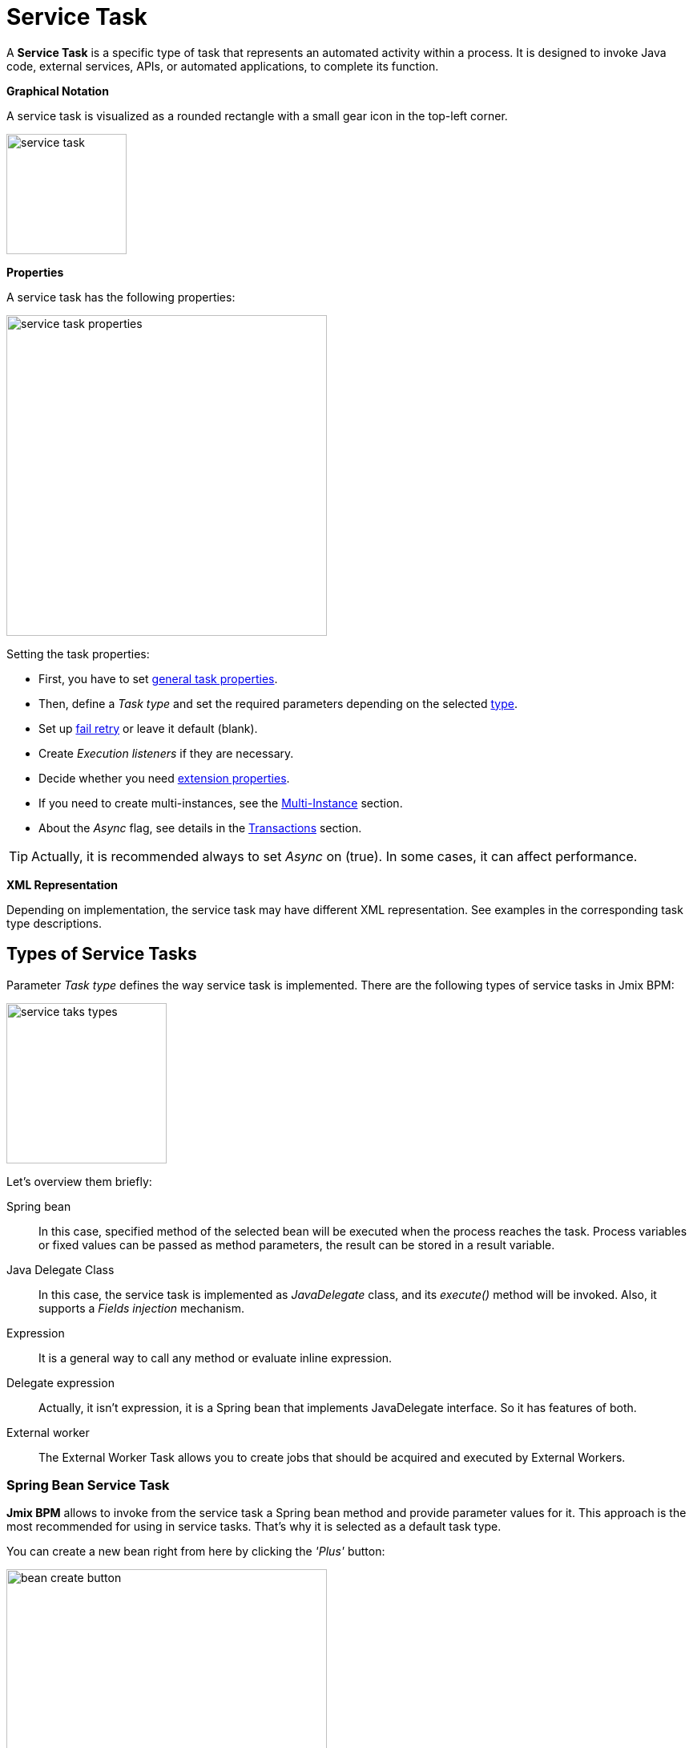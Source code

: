 = Service Task


A *Service Task* is a specific type of task that represents an automated activity within a process.
It is designed to invoke Java code, external services, APIs, or automated applications, to complete its function.

*Graphical Notation*

A service task is visualized as a rounded rectangle with a small gear icon in the top-left corner.

image::bpmn-service-task/service-task.png[,150]

*Properties*

A service task has the following properties:

image::bpmn-service-task/service-task-properties.png[,400]

Setting the task properties:

* First, you have to set xref:bpmn/bpmn-tasks.adoc#common-task-properties[general task properties].

* Then, define a _Task type_ and set the required parameters depending on the selected xref:task-types[type].

* Set up xref:fail-retry[fail retry] or leave it default (blank).

* Create _Execution listeners_ if they are necessary.
//todo: reference

* Decide whether you need xref:bpmn/bpmn-tasks.adoc#extension-properties[extension properties].

* If you need to create multi-instances, see the xref:multi-instance.adoc[Multi-Instance] section.

* About the _Async_ flag, see details in the xref:bpmn/transactions.adoc[Transactions] section.

[TIP]
====
Actually, it is recommended always to set _Async_ on (true). In some cases, it can affect performance.
====

*XML Representation*

Depending on implementation, the service task may have different XML representation. See examples in the corresponding task type descriptions.

[[task-types]]
== Types of Service Tasks

Parameter _Task type_ defines the way service task is implemented.
There are the following types of service tasks in Jmix BPM:

image::bpmn-service-task/service-taks-types.png[,200]
Let's overview them briefly:


Spring bean:: In this case, specified method of the selected bean will be executed when the process reaches the task. Process variables or fixed values can be passed as method parameters, the result can be stored in a result variable.

Java Delegate Class:: In this case, the service task is implemented as _JavaDelegate_ class, and its _execute()_ method will be invoked. Also, it supports a _Fields injection_ mechanism.

Expression:: It is a general way to call any method or evaluate inline expression.

Delegate expression:: Actually, it isn't expression, it is a Spring bean that implements JavaDelegate interface. So it has features of both.

External worker:: The External Worker Task allows you to create jobs that should be acquired and executed by External Workers.
//todo -- ссылка нужна


[[spring-bean-service-task]]
=== Spring Bean Service Task

*Jmix BPM* allows to invoke from the service task a Spring bean method and provide parameter values for it. This approach is the most recommended for using in service tasks. That's why it is selected as a default task type.

You can create a new bean right from here by clicking the _'Plus'_ button:

image::bpmn-service-task/bean-create-button.png[,400]

Next, enter the bean name:

image::bpmn-service-task/create-new-bean.png[,450]

And you'll be automatically switched to the code editor, where you can write required methods, for example:

[source,java]
----
@Component(value = "smpl_OrderStatusBean")
public class OrderStatusBean {

    public Integer setStatus(String orderId, String status) {
        // set status, returns quantity of items
        return quantity;
    }
}
----

Also, bean name and methods are selected from drop-down lists:

image::bpmn-service-task/select-bean.png[,400]

After the method is selected, a panel for entering method argument values is displayed:

image::bpmn-service-task/spring-bean-task-properties.png[,400]

The *BPMN Inspector* builds an expression for bean method invocation, thai isn't editable. In the case of method from the screenshot above, the expression will be:

 ${smpl_OrderStatusBean.setStatus(OrderId,'Sent')}

Pay attention to the *is var* check box. It makes sense mostly for string parameters.
If the checkbox is not selected, then the argument value will be written to the resulting expression in apostrophes.
If the checkbox is selected, no apostrophes will be added and a variable with a provided name will be passed to the method.

* `${smpl_MyBean.someMethod('description')}` — this expression will use the string value `description`.
* `${smpl_MyBean.someMethod(description)}` — this expression will use the value of the variable named `description`.

==== Result Variable

If the selected method returns any value, the _Result variable_ field appears. You can put here one of the existing process variables or create a new one just entering its name.

[WARNING]
====
Care about types when using existing variables. If the result type differs from existing, a new process variable with the same name will be created. If there was a `String` variable `a1`, and you save in it numeric result `100L`, there wil be a new variable 'a1' of type `Long' and value `100`.
====

The _Result variable_ has a _Use local scope_ checkbox.

When set to `true`, this parameter ensures that the result variable created by the service task is scoped locally to the execution context of the task.
This means that the variable will only be accessible within the current execution and will not be propagated to the parent execution or process instance.

This setting helps in isolating the variable to the specific execution of the service task. If xref:multi-instance.adoc[multiple instances] of the same service task are running concurrently, each instance will have its own local variable, preventing interference between them.

==== XML Representation -- Spring bean

Here you can see how all the service task parameters are represented in XML:

[source,xml]
----
    <serviceTask id="set-status-service-task" name="Set order status"
        flowable:async="true" <1>
        flowable:expression="${smpl_OrderStatusBean.setStatus(orderId,&#39;Sent&#39;)}" <2>
        flowable:resultVariable="quantity" <3>
        flowable:useLocalScopeForResultVariable="true" <4>
        jmix:taskType="springBean" jmix:beanName="smpl_OrderStatusBean"> <5>
      <extensionElements>
        <jmix:springBean beanName="smpl_OrderStatusBean"
         methodName="setStatus"> <6>
          <jmix:methodParam name="orderId" type="java.lang.String"
            isVariable="true">orderId</jmix:methodParam> <7>
          <jmix:methodParam name="status" type="java.lang.String"
            isVariable="false">Sent</jmix:methodParam> <8>
        </jmix:springBean>
      </extensionElements>
    </serviceTask>
----
<1> -- _Async_ flag, by default it is 'false' and omitted.
<2> -- Generated expression, apostrophe symbols are substituted with `&#39;`.
<3> -- Result variable.
<4> -- Local scope flag, by default it is 'false' and omitted.
<5> -- Task type
<6> -- Spring bean name and method defined.
<7> -- Parameter passes as process variable.
<8> -- Parameter passed as direct value.

==== Process variable "`execution`"

Spring bean doesn't see a process context. But in many cases it is needed. For example, to get access to process variables and the current task properties.

There is an embedded process variable named "`execution`" of the type `DelegateExecution` that can be used as a Spring bean method parameter. Create such a method, for example:

[source, java]
----
@Component("MyProcessBean")
public class MyProcessBean {

    public void mySampleMethod(DelegateExecution execution) { <1>
        String currentActivityId = execution.getCurrentActivityId();
        Set<String> variableNames = execution.getVariableNames();
        // etc.
    }
}
----
<1> -- `execution` parameter

Then set this method in your service task:

image::bpmn-service-task/execution-as-parameter.png[,400]


[[java-delegate-service-task]]
=== Java Delegate Service Task

In this case, business logic will be executed by a class implementing `org.flowable.engine.delegate.JavaDelegate` interface with _execute()_ method.

The method receives `execution` object as a parameter, so you'll have access to process context, including all process variables.

If you select _JavaDelegate class_ option in the _Task type_ combo box, you can create a new class from here by clicking the _'Plus'_ button:

image::bpmn-service-task/create-java-delegate.png[,400]

Type the name of a new Java Delegate class in the dialog window:

image::bpmn-service-task/new-java-delegate.png[,500]

And you'll be automatically switched to the code editor, where you can write the logic you need. For example, let's implement the class creating a process variable with random value:

[source,java]
----
public class RandomIndexJavaDelegate implements JavaDelegate {
    @Override
    public void execute(DelegateExecution execution) {
        long randomIndex = new Random().nextLong(100L);
        execution.setVariable("randomIndex", randomIndex);
    }
}
----



//todo: check code
// Here is an example of a Java class that sends an email:

// [source,java,indent=0]
// ----
// include::example$/ex1/src/main/java/bpm/ex1/service/SendEmailJavaDelegate.java[tags=java-delegate]
// ----
// <1> We declare three fields. Values of the fields are defined in the process model.
// <2> The `execute` method is invoked when the process reaches the service task.
// <3> Evaluate the value of the expression.
// <4> Creates `EmailInfo` object.
// <5> Sends xref:email:index.adoc[email] asynchronously.

==== XML Representation -- Java Delegate

To specify a class called during process execution, the fully qualified class name needs to be provided by the `flowable:class` attribute.

[source,xml]
----
    <serviceTask id="Activity_java_delegate" name="Java delegate"
        flowable:class="com.company.jmixbpmtraining.delegate.RandomIndexJavaDelegate" <1>
        jmix:taskType="javaDelegateClass"> <2>
      <extensionElements />
    </serviceTask>
----
<1> -- Specifying Java Delegate class.
<2> -- Defining task type.

==== Instantiating a Java Delegate Class

The classes that are used in service tasks of the _Java Delegate_ type are *NOT instantiated during deployment*.
When process engine achieves the task during execution for the first time, it creates an instance of the JavaDelegate class.

There will be only one instance of the Java class created for the serviceTask on which it is defined. If more than one service tasks within a process refer to the same Java Delegate class, for each will be created a separate instance.
All process instances share the corresponding class instance for the task.

image::bpmn-service-task/java-delegate-instantiating.png[,600]



This means that the class must not use any member variables and must be thread-safe, as it can be executed simultaneously from different threads. This also may affect xref:field-injections[Fields injection].


[[delegate-expression-service-task]]
=== Delegate Expression Service Task

A *delegate expression* is a powerful feature used in service tasks that allows for the dynamic resolution of a Java object at runtime.
For example, an expression like `${myServiceBean}` would resolve to a Spring bean named `myServiceBean`.

In a Spring context, delegate expressions can reference Spring beans directly, enabling seamless integration with the Spring framework.
This allows for dependency injection and the use of Spring's features within the delegate implementation.

To be used in delegate expressions your `JavaDelegate` class must be announced as a Spring bean by `@Component` annotation. In this case, it combines the features of both types -- _Spring bean_ and _Java Delegate_ class:

[source,java]
----
@Component
public class MyDelegateExpression implements JavaDelegate {
    // Class fields and injections
    @Override
    public void execute(DelegateExecution execution) {
    // Required logic
    }
}
----

In result, you have access to Spring context and process context from within this class.
To invoke it, use the _Delegate expression_ task type. For example:

image::bpmn-service-task/delegate-expression.png[,400]

Here you can create a new delegate expression class:

image::bpmn-service-task/new-delegate-expression.png[,500]

Or select one of the existing classes from a pull-down list:

image::bpmn-service-task/select-delegate-expression.png[,400]


To specify a class called during process execution, it is possible to use an expression that resolves to an object.
In XML, an attribute `flowable:delegateExpression` is used for this purpose:

[source,xml]
----
    <serviceTask id="delegate-expression"
        name="Delegate expression task"
        flowable:delegateExpression="${smpl_MyDelegateExpression}"
        jmix:taskType="delegateExpression">
    </serviceTask>
----



[[expression-service-task]]
=== Expression Service Task

If you

image::bpmn-service-task/expression-service-task.png[,700]


image::bpmn-service-task/service-task-expression-properties.png[,500]


[[external-service-task]]
=== External Service Task



[[fail-retry]]
=== Fail Retry

In BPMN, the concept of *fail retry* refers to the mechanisms implemented to handle failures in service tasks. When a task fails due to an error, the BPMN engine can automatically retry the execution of that task based on predefined configurations.
There are two parameters:

* Number of retries
* Delay between retries

If the task returns BPMN error, Job Executor waits a specified time and tries to execute the task again.
If the maximum number of retries is reached and the task still fails, an incident is created, allowing for manual intervention or further error handling.

[IMPORTANT]
====
Fail retry is applicable to asynchronous tasks only.
====

[NOTE]
====
For synchronous service tasks, retries are not automatically handled by the process engine.
If a synchronous task fails, it will throw an exception and stop the process instance.
====


==== Configuring
You can find fail retry property in the *BPMN Inspector* panel:

image::bpmn-service-task/fail-retry-property.png[,400]


The value must be time cycle expression follows ISO 8601 standard, just like timer event expressions.
The example `R5/PT7M` as above makes the job executor retry the job 5 times and wait 7 minutes between before each retry.

*XML Representation*

Fail retry parameter is presented by the `flowable:failedJobRetryTimeCycle element`.
Here is a sample usage:

[source,xml]
----
<serviceTask id="failingServiceTask"
    flowable:async="true"
    flowable:class="org.flowable.engine.test.jobexecutor.RetryFailingDelegate">
    <extensionElements>
        <flowable:failedJobRetryTimeCycle>R5/PT7M</flowable:failedJobRetryTimeCycle> <1>
    </extensionElements>
</serviceTask>
----
<1> -- Fail retry parameter.

[NOTE]
====
Flowable, in its default configuration, reruns a job three times if there’s any exception in the execution of a job.
====

[[field-injections]]
=== Field Injections

The *field injections* is a Flowable mechanism of passing parameter in Java Delegate class as fixed string values or expressions resolved in strings. It can be used with the following task types:

* Java Delegate class

And, if a called object is Java Delegate class, in

* Delegate expression
* Expression

Injected field must always be of `org.flowable.engine.delegate.Expression` type. When the injected expression is resolved, it can be cast to the appropriate target type.

[WARNING]
====
You can't pass entities or other objects via _Field injection_. Actually, expression is resolved in `String` type. If the string value can be cast to your type, it's OK. Otherwise, it'll be an error.
====

How to inject fields:

. Create fields definition in your `JavaDelegate` class:
+
[source,java]
----
private Expression messageField;
private Expression quantityField;
----

. On the diagram, select the service task and create fields with the same name as you defined in code:
+
image::bpmn-service-task/create-field.png[,400]

. Then enter field values, as expressions or strings:
+
image::bpmn-service-task/field-injection-properties.png[,400]
+
[TIP]
====
If you need to pass a numeric values, use expression like shown above, for example `${3}`. If you write just _3_, this will be interpreted as `String` object "3" and cannot be cast to `Integer` type.
====

. At runtime, the process engine resolves expression and passes result strings in Java Delegate class.

. In Java Delegate class, there must be a code getting values from the fields and casing them to desired types:
+
[source,java]
----
String message = (String) messageField.getValue(execution);
Integer quantity = (Integer) quantityField.getValue(execution);
----

==== Field Injection and Thread Safety

In general, using service tasks with Java delegates and field injections are thread-safe. However, there are a few situations where thread-safety is not guaranteed, depending on the setup or environment Flowable is running in.

Java delegate class task type::
In this case, using field injection is always thread safe. For each service task that references a certain class, a new instance will be instantiated and fields will be injected once when the instance is created. Reusing the same class multiple times in different tasks or process definitions is no problem.
+
Keep in mind that different process instances use the same instance of Java Delegate class referred to a task.
It's possible to imagine that one process instance affects another, but this is very unlikely.

Spring bean service and expression task type::
Technically for Flowable, a Spring bean service task is represented by `flowable:expression` attribute.
+
When using the `flowable:expression` attribute, use of field injection is unnecessary. Parameters are passed via method calls and these are always thread-safe.
+
Strictly speaking, you can do field injection, but you shouldn't.

Delegate expression service task::
When using the `flowable:delegateExpression` attribute, the thread-safety of the delegate instance will depend on how the expression is resolved. If the delegate expression is reused in various tasks or process definitions, and the expression always returns the same instance, using field injection is not thread-safe.
+
Two service tasks can use the same delegate expression, but inject different values for the `Expression` field. If the expression resolves to the same instance, there can be race conditions in concurrent scenarios when it comes to injecting the field someField when the processes are executed.
+
The easiest solution to solve this is to either:
+
* Rewrite the Java Delegate to use an expression or Spring bean and pass the required data via a method arguments.
* Return a new instance of the delegate class each time the delegate expression is resolved. For example, when using Spring, this means that the scope of the bean must be set to prototype (such as by adding the `@Scope(SCOPE_PROTOTYPE)` annotation to the delegate class).

****
The `@Scope(SCOPE_PROTOTYPE)` annotation in Spring is used to define the scope of a bean, indicating that a new instance of the bean should be created each time it is requested from the Spring container.
This is in contrast to the singleton scope, where only one instance of the bean is created and shared across the entire application. Prototype scope is ideal for beans that maintain state or are not thread-safe.
****

*Example*

[source,java]
----
public class UpperCaseJavaDelegate implements JavaDelegate {

    private Expression messageField;
    private Expression quantityField;
    @Override
    public void execute(DelegateExecution execution) {

        String message = (String) messageField.getValue(execution);
        Integer quantity = (Integer) quantityField.getValue(execution);

        String upperCaseMessage = message.toUpperCase();
        for (int i = 0; i < quantity; i++) {
            System.out.println(upperCaseMessage);
        }
    }
}
----

